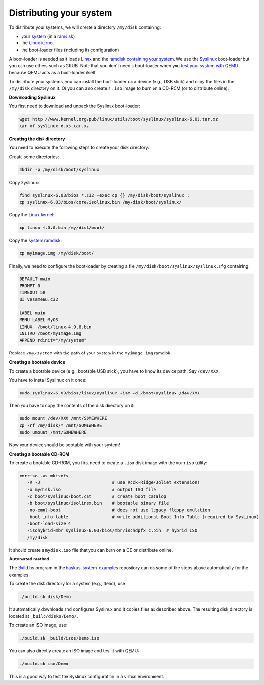 Distributing your system
------------------------

To distribute your systems, we will create a directory ``/my/disk`` containing:

* your `system </system/manual/booting/building>`_ (in a `ramdisk
  </system/manual/booting/ramdisk>`_)
* the `Linux kernel </system/manual/booting/linux>`_
* the boot-loader files (including its configuration)

A boot-loader is needed as it loads `Linux </system/manual/booting/linux>`_ and
the `ramdisk containing your system </system/manual/booting/ramdisk>`_. We use
the `Syslinux <http://syslinux.org>`_ boot-loader but you can use others such as
GRUB. Note that you don't need a boot-loader when you `test your system with
QEMU </system/manual/booting/QEMU>`_ because QEMU acts as a boot-loader itself.

To distribute your systems, you can install the boot-loader on a device (e.g.,
USB stick) and copy the files in the ``/my/disk`` directory on it. Or you can
also create a ``.iso`` image to burn on a CD-ROM (or to distribute online).


**Downloading Syslinux**


You first need to download and unpack the Syslinux boot-loader:

.. code:: bash

   wget http://www.kernel.org/pub/linux/utils/boot/syslinux/syslinux-6.03.tar.xz
   tar xf syslinux-6.03.tar.xz


**Creating the disk directory**

You need to execute the following steps to create your disk directory:

Create some directories:

.. code:: bash

   mkdir -p /my/disk/boot/syslinux

Copy Syslinux:

.. code:: bash

   find syslinux-6.03/bios *.c32 -exec cp {} /my/disk/boot/syslinux ;
   cp syslinux-6.03/bios/core/isolinux.bin /my/disk/boot/syslinux/

Copy the `Linux kernel </system/manual/booting/linux>`_:

.. code:: bash

   cp linux-4.9.8.bin /my/disk/boot/

Copy the `system ramdisk </system/manual/booting/ramdisk>`_:

.. code:: bash

   cp myimage.img /my/disk/boot/

Finally, we need to configure the boot-loader by creating a file
``/my/disk/boot/syslinux/syslinux.cfg`` containing:

.. code::

   DEFAULT main
   PROMPT 0
   TIMEOUT 50
   UI vesamenu.c32
   
   LABEL main
   MENU LABEL MyOS
   LINUX  /boot/linux-4.9.8.bin
   INITRD /boot/myimage.img
   APPEND rdinit="/my/system"

Replace ``/my/system`` with the path of your system in the ``myimage.img``
ramdisk.


**Creating a bootable device**

To create a bootable device (e.g., bootable USB stick), you have to know its
device path. Say ``/dev/XXX``.

You have to install Syslinux on it once:

.. code:: bash

   sudo syslinux-6.03/bios/linux/syslinux -iam -d /boot/syslinux /dev/XXX 

Then you have to copy the contents of the disk directory on it:

.. code:: bash

   sudo mount /dev/XXX /mnt/SOMEWHERE
   cp -rf /my/disk/* /mnt/SOMEWHERE
   sudo umount /mnt/SOMEWHERE

Now your device should be bootable with your system!


**Creating a bootable CD-ROM**

To create a bootable CD-ROM, you first need to create a ``.iso`` disk image with the ``xorriso`` utility:

.. code:: bash

   xorriso -as mkisofs
      -R -J                            # use Rock-Ridge/Joliet extensions
      -o mydisk.iso                    # output ISO file
      -c boot/syslinux/boot.cat        # create boot catalog
      -b boot/syslinux/isolinux.bin    # bootable binary file
      -no-emul-boot                    # does not use legacy floppy emulation
      -boot-info-table                 # write additional Boot Info Table (required by SysLinux)
      -boot-load-size 4
      -isohybrid-mbr syslinux-6.03/bios/mbr/isohdpfx_c.bin  # hybrid ISO
      /my/disk

It should create a ``mydisk.iso`` file that you can burn on a CD or distribute
online.

**Automated method**

The `Build.hs
<http://github.com/haskus/haskus-system-examples/tree/master/src/Build.hs>`_
program in the `haskus-system-examples
<http://github.com/haskus/haskus-system-examples>`_ repository can do some of
the steps above automatically for the examples.

To create the disk directory for a system (e.g., ``Demo``), use :

.. code:: bash

   ./build.sh disk/Demo

It automatically downloads and configures Syslinux and it copies files as
described above. The resulting disk directory is located at
``_build/disks/Demo/``.

To create an ISO image, use:

.. code:: bash

   ./build.sh _build/isos/Demo.iso

You can also directly create an ISO image and test it with QEMU:

.. code:: bash

   ./build.sh iso/Demo

This is a good way to test the Syslinux configuration in a virtual environment.
